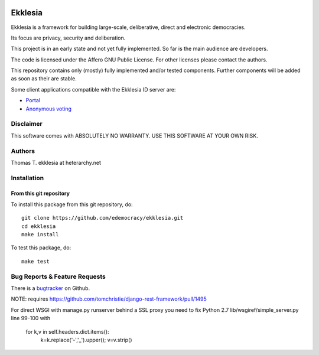 .. image:: https://travis-ci.org/edemocracy/ekklesia.png?branch=master
    :target: https://travis-ci.org/edemocracy/ekklesia
    :alt: Build status

.. image:: https://coveralls.io/repos/edemocracy/ekklesia/badge.png
    :target: https://coveralls.io/r/edemocracy/ekklesia
    :alt: Coverage

Ekklesia
========

Ekklesia is a framework for building large-scale, deliberative, direct and electronic democracies.

Its focus are privacy, security and deliberation.

This project is in an early state and not yet fully implemented.
So far is the main audience are developers.

The code is licensed under the Affero GNU Public License.
For other licenses please contact the authors.

This repository contains only (mostly) fully implemented and/or tested components.
Further components will be added as soon as their are stable.

Some client applications compatible with the Ekklesia ID server are:

- `Portal <https://github.com/basisentscheid/portal>`_
- `Anonymous voting <https://github.com/pfefffer/vvvote>`_

Disclaimer
~~~~~~~~~~

This software comes with ABSOLUTELY NO WARRANTY. USE THIS SOFTWARE AT YOUR OWN RISK.

Authors
~~~~~~~
Thomas T.    ekklesia at heterarchy.net

Installation
~~~~~~~~~~~~

From this git repository
^^^^^^^^^^^^^^^^^^^^^^^^

To install this package from this git repository, do::

    git clone https://github.com/edemocracy/ekklesia.git
    cd ekklesia
    make install

To test this package, do::

    make test


Bug Reports & Feature Requests
~~~~~~~~~~~~~~~~~~~~~~~~~~~~~~

There is a `bugtracker <https://github.com/edemocracy/ekklesia/issues>`__ on Github.

NOTE:
requires https://github.com/tomchristie/django-rest-framework/pull/1495

For direct WSGI with manage.py runserver behind a SSL proxy you need to
fix Python 2.7 lib/wsgiref/simple_server.py line 99-100 with

        for k,v in self.headers.dict.items():
            k=k.replace('-','_').upper(); v=v.strip()
